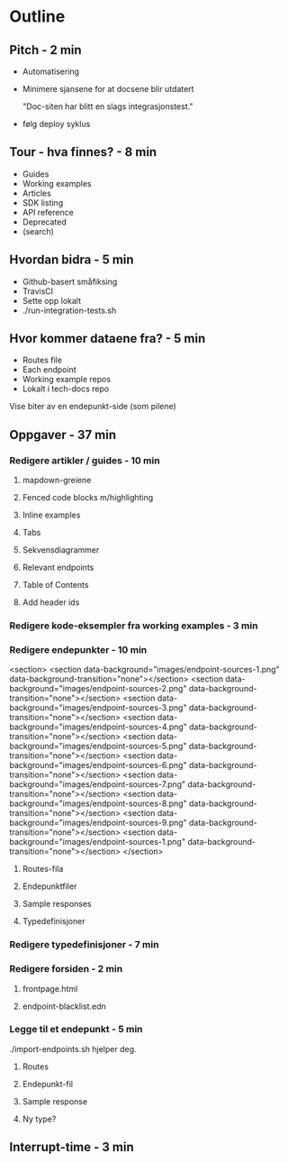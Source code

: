 * Outline
** Pitch - 2 min

   - Automatisering

   - Minimere sjansene for at docsene blir utdatert

     "Doc-siten har blitt en slags integrasjonstest."

   - følg deploy syklus

** Tour - hva finnes? - 8 min

   - Guides
   - Working examples
   - Articles
   - SDK listing
   - API reference
   - Deprecated
   - (search)

** Hvordan bidra - 5 min

   - Github-basert småfiksing
   - TravisCI
   - Sette opp lokalt
   - ./run-integration-tests.sh

** Hvor kommer dataene fra? - 5 min

   - Routes file
   - Each endpoint
   - Working example repos
   - Lokalt i tech-docs repo

   Vise biter av en endepunkt-side (som pilene)

** Oppgaver - 37 min
*** Redigere artikler / guides - 10 min
**** mapdown-greiene
**** Fenced code blocks m/highlighting
**** Inline examples
**** Tabs
**** Sekvensdiagrammer
**** Relevant endpoints
**** Table of Contents
**** Add header ids

*** Redigere kode-eksempler fra working examples - 3 min
*** Redigere endepunkter - 10 min

        <section>
          <section data-background="images/endpoint-sources-1.png" data-background-transition="none"></section>
          <section data-background="images/endpoint-sources-2.png" data-background-transition="none"></section>
          <section data-background="images/endpoint-sources-3.png" data-background-transition="none"></section>
          <section data-background="images/endpoint-sources-4.png" data-background-transition="none"></section>
          <section data-background="images/endpoint-sources-5.png" data-background-transition="none"></section>
          <section data-background="images/endpoint-sources-6.png" data-background-transition="none"></section>
          <section data-background="images/endpoint-sources-7.png" data-background-transition="none"></section>
          <section data-background="images/endpoint-sources-8.png" data-background-transition="none"></section>
          <section data-background="images/endpoint-sources-9.png" data-background-transition="none"></section>
          <section data-background="images/endpoint-sources-1.png" data-background-transition="none"></section>
        </section>



**** Routes-fila
**** Endepunktfiler
**** Sample responses
**** Typedefinisjoner

*** Redigere typedefinisjoner - 7 min
*** Redigere forsiden - 2 min
**** frontpage.html
**** endpoint-blacklist.edn

*** Legge til et endepunkt - 5 min

    ./import-endpoints.sh hjelper deg.

**** Routes
**** Endepunkt-fil
**** Sample response
**** Ny type?

** Interrupt-time - 3 min
